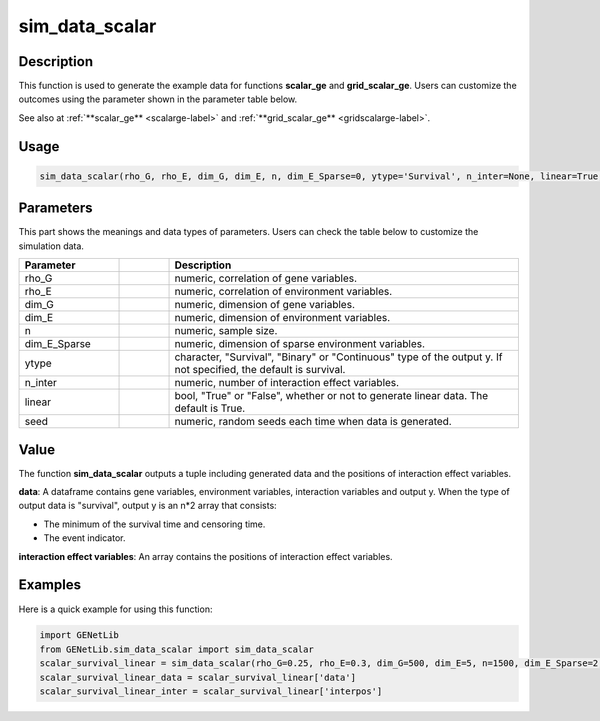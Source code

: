 sim_data_scalar
=========================

.. _simdatascalar-label:

Description
------------

This function is used to generate the example data for functions **scalar_ge** and **grid_scalar_ge**.
Users can customize the outcomes using the parameter shown in the parameter table below.

See also at :ref:`**scalar_ge** <scalarge-label>` and :ref:`**grid_scalar_ge** <gridscalarge-label>`.

Usage
------

.. code-block:: python

   sim_data_scalar(rho_G, rho_E, dim_G, dim_E, n, dim_E_Sparse=0, ytype='Survival', n_inter=None, linear=True, seed=0)

Parameters
----------

This part shows the meanings and data types of parameters. Users can check the table below to customize the simulation data.

.. list-table:: 
   :widths: 20 10 70
   :header-rows: 1
   :align: center

   * - Parameter
     - | 
     - Description
   * - rho_G
     - | 
     - numeric, correlation of gene variables.
   * - rho_E
     - | 
     - numeric, correlation of environment variables.
   * - dim_G
     - | 
     - numeric, dimension of gene variables.
   * - dim_E
     - | 
     - numeric, dimension of environment variables.
   * - n
     - | 
     - numeric, sample size.
   * - dim_E_Sparse
     - | 
     - numeric, dimension of sparse environment variables.
   * - ytype
     - | 
     - character, "Survival", "Binary" or "Continuous" type of the output y. If not specified, the default is survival.
   * - n_inter
     - | 
     - numeric, number of interaction effect variables.
   * - linear
     - | 
     - bool, "True" or "False", whether or not to generate linear data. The default is True.
   * - seed
     - | 
     - numeric, random seeds each time when data is generated.

Value
-------

The function **sim_data_scalar** outputs a tuple including generated data and the positions of interaction effect variables.

**data**: A dataframe contains gene variables, environment variables, interaction variables and output y.
When the type of output data is "survival", output y is an n*2 array that consists:

- The minimum of the survival time and censoring time.

- The event indicator.

**interaction effect variables**: An array contains the positions of interaction effect variables.



Examples
-------------

Here is a quick example for using this function:

.. code-block:: python

   import GENetLib
   from GENetLib.sim_data_scalar import sim_data_scalar
   scalar_survival_linear = sim_data_scalar(rho_G=0.25, rho_E=0.3, dim_G=500, dim_E=5, n=1500, dim_E_Sparse=2, ytype='Survival', n_inter=30)
   scalar_survival_linear_data = scalar_survival_linear['data']
   scalar_survival_linear_inter = scalar_survival_linear['interpos']